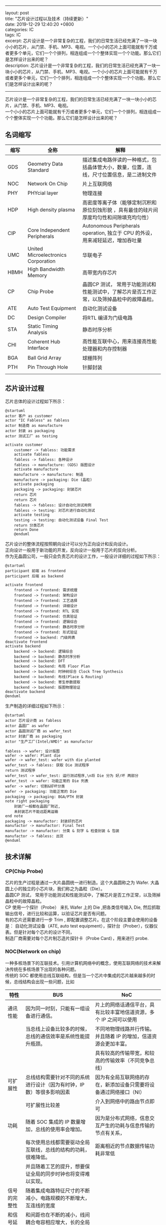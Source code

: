 #+OPTIONS: toc:nil \n:t
#+LATEX_HEADER: \usepackage{xeCJK}
#+LATEX_HEADER: \setCJKmainfont{Heiti SC}
------
layout: post
title: "芯片设计过程以及技术（持续更新）"
date: 2019-12-29 12:40:20 +0800
categories: IC
tags: IC 
excerpt: 芯片设计是一个非常复杂的工程，我们的日常生活已经充满了一块一块小小的芯片，从门禁、手机、MP3、电视。一个小小的芯片上面可能就有千万或者更多个单元，它们一个个排列，相连组成一个个整体实现一个个功能。那么它们是怎样设计出来的呢？
description: 芯片设计是一个非常复杂的工程，我们的日常生活已经充满了一块一块小小的芯片，从门禁、手机、MP3、电视。一个小小的芯片上面可能就有千万或者更多个单元，它们一个个排列，相连组成一个个整体实现一个个功能。那么它们是怎样设计出来的呢？
------

芯片设计是一个非常复杂的工程，我们的日常生活已经充满了一块一块小小的芯片，从门禁、手机、MP3、电视。
一个小小的芯片上面可能就有千万或者更多个单元，它们一个个排列，相连组成一个个整体实现一个个功能。那么它们是怎样设计出来的呢？

** 名词缩写
| 缩写 | 全称                                | 解释                                                                                       |
|------+-------------------------------------+--------------------------------------------------------------------------------------------|
| GDS  | Geometry Data Standard              | 描述集成电路伴读的一种格式，包括晶体管大小，数量，位置，连线，尺寸位置信息，是二进制文件   |
| NOC  | Network On Chip                     | 片上互联网络                                                                               |
| PHY  | PHYcial layer                       | 物理连接                                                                                   |
| HDP  | High density plasma                 | 高密度等离子体（能够定制沉积和原位刻蚀形貌 ，具有最佳的硅片间厚度均匀性和间隙填充均匀性）  |
| CIP  | Core Independent Peripherals        | Autonomous Peripherals operation, 独立于 CPU 的外设，用来减轻延迟，增加吞吐量              |
| UMC  | United Microelectronics Corporation | 华联电子                                                                                   |
| HBMH | High Bandwidth Memory               | 高带宽内存芯片                                                                             |
| CP   | Chip Probe                          | 晶圆CP 测试， 常用于功能测试和性能测试中，了解芯片是否工作正常，以及筛掉晶粒中的故障晶粒。 |
| ATE  | Auto Test Equipment                 | 自动化测试设备                                                                             |
| DC   | Design Compiler                     | 将RTL 编译为门级电路                                                                       |
| STA  | Static Timing Analysis              | 静态时序分析                                                                               |
| CHI  | Coherent Hub Interface              | 高性能互联中心，用来连接高性能处理器和内存控制器                                           |
| BGA  | Ball Grid Array                     | 球栅阵列                                                                                   |
| PTH  | Pin Through Hole                    | 针脚封装                                                                                   |
|      |                                     |                                                                                            |

** 芯片设计过程
芯片总体的设计过程如下所示：
#+BEGIN_SRC plantuml :file ./icflow.png
  @startuml
  actor 客户 as customer
  actor "IC Fabless" as fabless
  actor 制造商 as manufacture
  actor 封装 as packaging
  actor 测试工厂 as testing

  activate customer
	  customer -> fabless: 功能需求
	  activate fabless
	  fabless -> fabless: 各种设计
	  fabless -> manufacture: (GDS) 版图设计
	  activate manufacture
	  manufacture -> manufacture: 制造
	  manufacture -> packaging: Die (晶粒)	
	  activate packaging
	  packaging -> packaging: 封装芯片
	  return 芯片
	  return 芯片
	  fabless -> fabless: 设计自动化测试用例
	  fabless -> testing: 对芯片进行自动化测试
	  activate testing
	  testing -> testing: 自动化测试设备 Final Test
	  return 分类芯片
	  return Done
	  @enduml
#+END_SRC
#+RESULTS:
[[file:./icflow.png]]

芯片设计的整体流程按照朝向设计可以分为正向设计和反向设计。
正向设计一般用于新功能的开发，反向设计一般用于芯片的反向分析。
作为无晶圆公司，一般只会负责芯片的设计工作，一般设计详细的过程如下所示：
#+BEGIN_SRC plantuml :file ./fabless.png
  @startuml
  participant 前端 as frontend
  participant 后端 as backend

  activate frontend
	  frontend -> frontend: 需求梳理
	  frontend -> frontend: 架构设计
	  frontend -> frontend: 工艺选择
	  frontend -> frontend: 详细设计
	  frontend -> frontend: RTL 实现
	  frontend -> frontend: 仿真验证
	  frontend -> frontend: 逻辑综合
	  frontend -> frontend: 静态时序分析
	  frontend -> frontend: 形式验证
	  frontend -> backend: 门级网表
  deactivate frontend
  activate backend
	  backend -> backend: 逻辑综合
	  backend -> backend: 静态时序分析
	  backend -> backend: DFT
	  backend -> backend: 布局 Floor Plan
	  backend -> backend: 时钟树综合 Clock Tree Synthesis	
	  backend -> backend: 布线(Place & Routing)
	  backend -> backend: 寄生参数提取
	  backend -> backend: 版图物理验证
  deactivate backend
  @enduml
#+END_SRC

#+RESULTS:
[[file:./fabless.png]]

生产制造的详细过程如下所示：
#+BEGIN_SRC plantuml :file fab.png
  @startuml
  actor 芯片设计商 as fabless
  actor 晶圆厂 as wafer
  actor 晶圆测试厂商 as wafer_test
  actor 封装厂商 as packaging
  actor "生产工厂(Intel/AMD)" as manufactor

  fabless -> wafer: 设计版图
  wafer -> wafer: Plant die
  wafer -> wafer_test: wafer with die planted
  wafer_test -> fabless: 获取 Die 测试程序
  return 测试程序
  wafer_test -> wafer_test: 运行测试程序,\n将 Die 分为 好/坏 两部分
  wafer_test -> wafer: 功能正常的 Die 列表
  wafer -> wafer: 切割&好坏分类
  wafer -> packaging: 功能正常的 Die
  packaging -> packaging: BGA/PTH 封装
  note right packaging
	  封装厂一般都在晶圆厂附近,
	  未封装芯片不能远距离运输
  end note
  packaging -> manufactor: 封装好的芯片
  manufactor -> manufactor: Final Test
  manufactor -> manufactor: 分类 & 刻字 & 检查封装 & 包装
  manufactor -> fabless: 出货
  @enduml
#+END_SRC

#+RESULTS:
[[file:fab.png]]

** 技术详解
*** CP(Chip Probe)
芯片的生产过程是通过一大片晶圆统一进行制造。这个大晶圆称之为 Wafer. 大晶圆上小的独立的小芯片块，我们称之为晶粒（Die）。
晶圆CP 测试， 常用于功能测试和性能测试中，了解芯片是否工作正常，以及筛掉晶粒中的故障晶粒。
CP 使用一个探针（Probe） 来扎 Wafer 上的 Die ,把各类信号输入 Die, 然后抓取输出信号，进行比较和运算，以验证芯片是否有问题。
有的芯片还需要进行一步 Trim , 即配置调整芯片。在这个阶段主要会使用的设备是： 自动化测试设备（ATE, auto test equipment），探针台（Prober），仪器仪表。但是针对每个芯片的设计不同，
制造厂商需要对每个芯片制芯造片探针卡（Probe Card），用来进行 probe.

*** NOC(Network on chip)
一种多核场景下的互联技术。引用计算机网络中的概念，使用互联网络的技术来解决传统在多核场景下出现的各种问题。
传统的 SOC 都使用总线互联结构，但是当一个芯片中集成的芯片越来越多的时候，总线结构会出现一些问题，比如

| 特性         | BUS                                                                    | NoC                                                                |
|--------------+------------------------------------------------------------------------+--------------------------------------------------------------------|
| 通讯性能     | 因为同一时刻，只能有一组设备进行通信。                                 | 片上的网络话通信平台，具有比较丰富地信道资源，多个 IP 之间可以使用 |
|              | 当总线上设备比较多的时候，总线的通信效率是系统性能提升瓶颈。           | 不同地物理线路并行传输。并且随着 IP 的增加，信道资源会更加丰富。   |
|              |                                                                        | 具有较高的传输带宽，和较高的传输效率（不同竞争总线）               |
|--------------+------------------------------------------------------------------------+--------------------------------------------------------------------|
| 可扩展性     | 总线结构需要针对不同的系统进行设计（因为有时钟，IP 数）等很多影响因素  | 因为有全局互联网络的存在，新添加设备只需要将设备通过网络接口（NI） |
|              | 可扩展性比较差                                                         | 介入到网络中的路由节点即可                                         |
|--------------+------------------------------------------------------------------------+--------------------------------------------------------------------|
| 功耗         | 随着 SOC 集成的 IP 数量增加，总线的使用率会增加。                      | 因为是分布式网络，信息交互产生的功耗与信息传输的节点有关系，       |
|              | 每次使用总线都需要驱动全局互联线，总线的结构的功耗，很难降低。         | 距离相近的节点数据传输功耗非常低                                   |
|              | 并且随着工艺的提升，想要保证全局的同步时钟也将变得难以实现。           |                                                                    |
|--------------+------------------------------------------------------------------------+--------------------------------------------------------------------|
| 信号的完整性 | 随着集成电路特征尺寸的不断减小，电路规模的不断增大，互连线的宽度       |                                                                    |
| 和信号延迟   | 和间距也在不断的减小，线间耦合电容相应增大，长的全局并行总线会引起     |                                                                    |
|              | 较大的串绕噪声，从而影响信号的完整性和信号传输的正确性。               |                                                                    |
|              | 同时互连线上的延迟将成为影响信号延迟的主要原因，总线结构的全局互联     |                                                                    |
|              | 线上的延迟将大于一个时钟周期，从而使得时钟周期的偏移难以管理           |                                                                    |
|--------------+------------------------------------------------------------------------+--------------------------------------------------------------------|
| 全局同步     | 总线结构采用全局同步时钟，随着芯片集成度提高，芯片的工作频率也在不断   |                                                                    |
|              | 的提高，会在芯片内部形成一个比较大的时钟树，很难实现片上各个模块的时钟 |                                                                    |
|              | 同步。虽然可以使用时钟树优化方法，但是时钟树的动态功耗占比甚至达到 40% |                                                                    |

详情可以参考
1. [[https://blog.csdn.net/Pieces_thinking/article/details/77938041][片上网络（NoC）技术的背景、意义以及发展_Pieces_thinking的博客-CSDN博客]]
2. [[https://www.design-reuse.com/articles/10496/a-comparison-of-network-on-chip-and-busses.html][A comparison of Network-on-Chip and Busses]]

*** Crossbar
一种交叉相连的连接模式。可以同时连接多个主存部件，可以有效的提高系统的吞吐量。
*** HBM
一种新型的 CPU/GPU 内存芯片，通过将很多个 DDR 芯片堆叠在一起, 实现大容量，高位宽的DDR阵列。最新的HPM 带宽可以达到 1Tb/s. 详情参考
[[https://zhuanlan.zhihu.com/p/33990592][HBM火了，它到底是什么？ - 知乎]]
